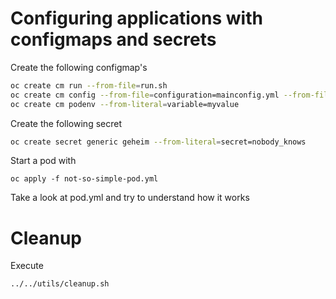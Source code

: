 * Configuring applications with configmaps and secrets

  Create the following configmap's

  #+begin_src sh
oc create cm run --from-file=run.sh
oc create cm config --from-file=configuration=mainconfig.yml --from-file=anotherconfig.yml
oc create cm podenv --from-literal=variable=myvalue
  #+end_src

  Create the following secret

  #+begin_src sh
oc create secret generic geheim --from-literal=secret=nobody_knows
  #+end_src

  Start a pod with

  #+begin_src
oc apply -f not-so-simple-pod.yml
  #+end_src

  Take a look at pod.yml and try to understand how it works

* Cleanup

   Execute

   #+begin_src sh
../../utils/cleanup.sh
   #+end_src
